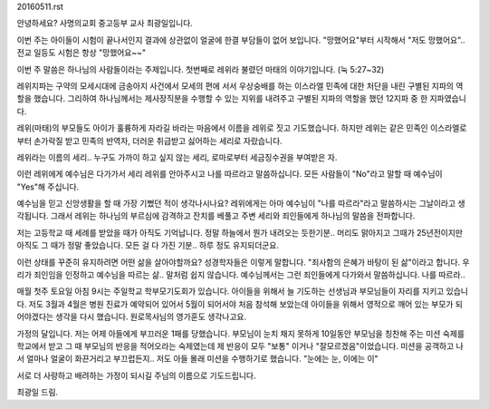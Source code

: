 20160511.rst 
안녕하세요? 사명의교회 중고등부 교사 최광일입니다.

이번 주는 아이들이 시험이 끝나서인지 결과에 상관없이 
얼굴에 한결 부담들이 없어 보입니다. 
"망했어요"부터 시작해서 "저도 망했어요"..
전교 일등도 시험은 항상 "망했어요~~"

이번 주 말씀은 하나님의 사람들이라는 주제입니다.
첫번째로 레위라 불렸던 마태의 이야기입니다.
(눅 5:27~32)

레위지파는 구약의 모세시대에 금송아지 사건에서 모세의 편에 서서
우상숭배를 하는 이스라엘 민족에 대한 처단을 내린 구별된 지파의 역할을
했습니다. 그리하여 하나님께서는 제사장직분을 수행할 수 있는 지위를 내려주고
구별된 지파의 역할을 했던 12지파 중 한 지파였습니다.

레위(마태)의 부모들도 아이가 훌륭하게 자라길 바라는 마음에서 이름을 
레위로 짓고 기도했습니다.
하지만 레위는 같은 민족인 이스라엘로부터 손가락질 받고 민족의 반역자,
더러운 취급받고 싫어하는 세리로 자랐습니다.

레위라는 이름의 세리.. 누구도 가까이 하고 싶지 않는 세리, 
로마로부터 세금징수권을 부여받은 자.

이런 레위에게 예수님은 다가가서 세리 레위를 안아주시고 나를 따르라고 말씀하십니다.
모든 사람들이 "No"라고 말할 때 예수님이 "Yes"해 주십니다. 


예수님을 믿고 신앙생활을 할 때 가장 기뻤던 적이 생각나시나요?
레위에게는 아마 예수님이 "나를 따르라"라고 말씀하시는 그날이라고 생각됩니다.
그래서 레위는 하나님의 부르심에 감격하고 잔치를 베풀고
주변 세리와 죄인들에게 하나님의 말씀을 전파합니다. 

저는 고등학교 때 세례를 받았을 때가 아직도 기억납니다. 
정말 하늘에서 뭔가 내려오는 듯한기분..
머리도 맑아지고 그때가 25년전이지만 아직도 그 때가 정말 좋았습니다.
모든 걸 다 가진 기분.. 하루 정도 유지되더군요.

이런 상태를 꾸준히 유지하려면 어떤 삶을 살아야할까요? 
성경학자들은 이렇게 말합니다. "죄사함의 은혜가 바탕이 된 삶"이라고 합니다.
우리가 죄인임을 인정하고 예수님을 따르는 삶.. 말처럼 쉽지 않습니다.
예수님께서는 그런 죄인들에게 다가와서 말씀하십니다.
나를 따르라.. 


매월 첫주 토요일 아침 9시는 주일학교 학부모기도회가 있습니다. 
아이들을 위해서 늘 기도하는 선생님과 부모님들이 자리를 지키고 있습니다.
저도 3월과 4월은 병원 진료가 예약되어 있어서 5월이 되어서야
처음 참석해 보았는데 아이들을 위해서 영적으로 깨어 있는 부모가 되어야겠다는
생각을 다시 했습니다. 원로목사님의 영가훈도 생각나고요.

가정의 달입니다.
저는 어제 아들에게  부끄러운 1패를 당했습니다. 
부모님이 눈치 채지 못하게 10일동안 부모님을 칭찬해 주는 미션 숙제를 학교에서 
받고 그 때 부모님의 반응을 적어오라는 숙제였는데
제 반응이 모두 "보통" 이거나  "잘모르겠음"이었습니다. 
미션을 공객하고 나서 얼마나 얼굴이 화끈거리고 부끄럽든지..
저도 아들 몰래 미션을 수행하기로 했습니다. 
"눈에는 눈, 이에는 이" 

서로 더 사랑하고 배려하는 가정이 되시길 주님의 이름으로 기도드립니다.


최광일 드림.
